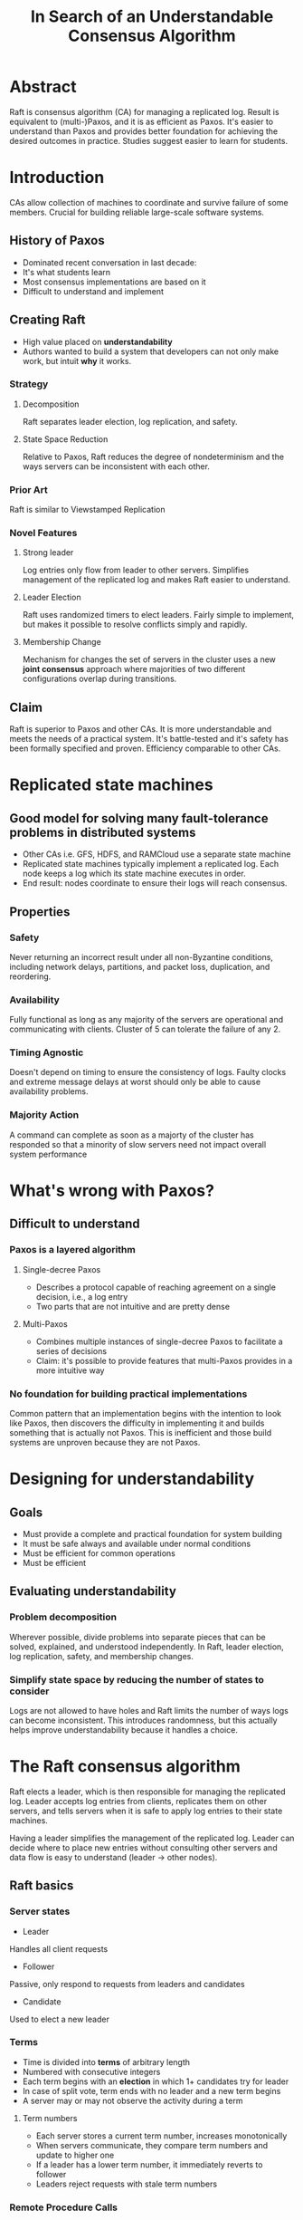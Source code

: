 #+TITLE: In Search of an Understandable Consensus Algorithm
#+URL: usenix.org/system/files/conference/atc14/atc14-paper-ongaro.pdf
#+TAGS: raft consensus distributedsystems
#+YEAR: 2014

* Abstract
Raft is consensus algorithm (CA) for managing a replicated log. Result
is equivalent to (multi-)Paxos, and it is as efficient as Paxos. It's
easier to understand than Paxos and provides better foundation for
achieving the desired outcomes in practice. Studies suggest easier to
learn for students.
* Introduction
CAs allow collection of machines to coordinate and survive failure of
some members. Crucial for building reliable large-scale software
systems.
** History of Paxos
- Dominated recent conversation in last decade:
- It's what students learn
- Most consensus implementations are based on it
- Difficult to understand and implement
** Creating Raft
- High value placed on *understandability*
- Authors wanted to build a system that developers can not only make
  work, but intuit *why* it works.
*** Strategy
**** Decomposition
Raft separates leader election, log replication, and safety.
**** State Space Reduction
Relative to Paxos, Raft reduces the degree of nondeterminism and the
ways servers can be inconsistent with each other.
*** Prior Art
Raft is similar to Viewstamped Replication
*** Novel Features
**** Strong leader
Log entries only flow from leader to other servers. Simplifies
management of the replicated log and makes Raft easier to understand.
**** Leader Election
Raft uses randomized timers to elect leaders. Fairly simple to
implement, but makes it possible to resolve conflicts simply and
rapidly.
**** Membership Change
Mechanism for changes the set of servers in the cluster uses a new
*joint consensus* approach where majorities of two different
configurations overlap during transitions.
** Claim
Raft is superior to Paxos and other CAs. It is more understandable and
meets the needs of a practical system. It's battle-tested and it's
safety has been formally specified and proven. Efficiency comparable
to other CAs.
* Replicated state machines
** Good model for solving many fault-tolerance problems in distributed systems
- Other CAs i.e. GFS, HDFS, and RAMCloud use a separate state machine
- Replicated state machines typically implement a replicated log. Each node
  keeps a log which its state machine executes in order.
- End result: nodes coordinate to ensure their logs will reach
  consensus.
** Properties
*** Safety
Never returning an incorrect result under all non-Byzantine
conditions, including network delays, partitions, and packet loss,
duplication, and reordering.
*** Availability
Fully functional as long as any majority of the servers are
operational and communicating with clients. Cluster of 5 can tolerate
the failure of any 2.
*** Timing Agnostic
Doesn't depend on timing to ensure the consistency of logs. Faulty
clocks and extreme message delays at worst should only be able to
cause availability problems.
*** Majority Action
A command can complete as soon as a majorty of the cluster has
responded so that a minority of slow servers need not impact overall
system performance
* What's wrong with Paxos?
** Difficult to understand
*** Paxos is a layered algorithm
**** Single-decree Paxos
- Describes a protocol capable of reaching agreement on a single
  decision, i.e., a log entry
- Two parts that are not intuitive and are pretty dense
**** Multi-Paxos
- Combines multiple instances of single-decree Paxos to facilitate a
  series of decisions
- Claim: it's possible to provide features that multi-Paxos provides
  in a more intuitive way
*** No foundation for building practical implementations
Common pattern that an implementation begins with the intention to
look like Paxos, then discovers the difficulty in implementing it and
builds something that is actually not Paxos. This is inefficient and
those build systems are unproven because they are not Paxos.
* Designing for understandability
** Goals
- Must provide a complete and practical foundation for system building
- It must be safe always and available under normal conditions
- Must be efficient for common operations
- Must be efficient
** Evaluating understandability
*** Problem decomposition
Wherever possible, divide problems into separate pieces that can be
solved, explained, and understood independently. In Raft, leader
election, log replication, safety, and membership changes.
*** Simplify state space by reducing the number of states to consider
Logs are not allowed to have holes and Raft limits the number of ways
logs can become inconsistent. This introduces randomness, but this
actually helps improve understandability because it handles a choice.
* The Raft consensus algorithm
Raft elects a leader, which is then responsible for managing the
replicated log.  Leader accepts log entries from clients, replicates
them on other servers, and tells servers when it is safe to apply log
entries to their state machines.

Having a leader simplifies the management of the replicated
log. Leader can decide where to place new entries without consulting
other servers and data flow is easy to understand (leader -> other
nodes).
** Raft basics
*** Server states
- Leader
Handles all client requests
- Follower
Passive, only respond to requests from leaders and candidates
- Candidate
Used to elect a new leader
*** Terms
- Time is divided into *terms* of arbitrary length
- Numbered with consecutive integers
- Each term begins with an *election* in which 1+ candidates try for
  leader
- In case of split vote, term ends with no leader and a new term
  begins
- A server may or may not observe the activity during a term
**** Term numbers
- Each server stores a current term number, increases monotonically
- When servers communicate, they compare term numbers and update to
  higher one
- If a leader has a lower term number, it immediately reverts to
  follower
- Leaders reject requests with stale term numbers
*** Remote Procedure Calls
Raft only requires 2 RPCs
**** RequestVote
Initiated by candidates during elections
**** AppendEntries
Initiated by leaders to replicate log entries and to provide a form of
a heartbeat.

Servers retry RPCs if they do not receive a response in a timely
manner and issue RPCs in parallel for best performance.

In normal conditions, one follower and the rest are followers.
** Leader Election
- Servers begin as followers
- Remains a follewer as long as it receives valid RPCs from a leader or cand.
- Leaders send periodic heartbeats (AppendEntries RPCs with no entry)
- If a follower receives no communication over a period (election
  timeout), then a new election begions
*** Beginning an election
1. Follower increments term
2. Transitions to candidate
3. Votes for itself and issues RequestVote RPCs in parallel to other
   servers
**** Possible outcomes
***** Candidate wins the election
Must receive majority vote, then sends a heartbeat message to the
other servers
***** Another server becomes leader
If candidate receives a heartbeat with a term >= the candidate's term,
candidate reverts to follower status and recognizes new leader.
*** Period of time passes with no winner
If many servers are candidates at the same time, there can be a split
vote. In this case, each candidate times out and increments its term
and begins issuing RequestVote RPCs again. This can go on
indefinitely.

Raft uses randomized election timeouts (150-300ms) to ensure split
votes are rare and resolved quickly. This makes it so in most cases, a
single server will time out first, increment its term, and begin a new
election before the others ever time out.
** Log replication
- Clients send reqs to the leader which are to be executed by the
  servers' state machines
- The leader appends the command to its log, then issues AppendEntries
  RPCs to all other servers to replicate the entry.
- Once a majority have ACKed, the leader applies the entry to its state machine
  and relays the result to the client.
- If followers crash or run slowly, or network packets are lost,
  leader retries AppendEntries RPCs indefinitely
*** Log format
Each entry includes state machine command and the term number at the
time the command was received by the leader. Also includes an index to
identify its position in the log.
*** Committing log entries
The leader *commits* the log entry once a majority have received it.
** Safety
So far, the mechanisms described above don't guarantee that each state
machine executes exactly the same commands in the same order.

Example: a follower could miss a few log entries, become leader, then
overwrite entries.
*** Election restriction
In any leader-based CA, the leader must eventually store all of the
committed log entries.
**** Consensus algorithms that don't require leader to have an up to date log
So they also contain algorithms that allow leaders to identify missing
entries.  This results in extra mechanism and complexity.
**** Log entry flow
Raft guarantees that leaders have all committed entries on their log,
so *log entries only are go from leader to followers*.

Leaders never overwrite their log entries.

Prevents a candidate from becoming leader unless has all
entries. Candidate must contact a majority of nodes, which means that
every committed entry exists somewhere in that majority of nodes.
**** RequestVote RPC
The requeste includes info about the candidate's log, and the voter
denies it if its own log is more up-to-date.
***** "up-to-date"
Raft compares the index and term of the last entries. Whichever has
the higher term is more up-to-date. If they have the same term,
whichever is longer is more up-to-date.
*** Committing entries from previous terms
Leader knows an entry is commited once the entry is stored on a
majority of nodes.
**** An edge case
There exists a situation where an old log entry is stored on a
majority of servers and can be overwritten by a new leader. (Fig 8).

If a leader server crashes when it has the entries on its log but has
not committed, a new leader takes over. Then imagine that the first
leader is re-elected and tries to continue the prior replication. This
entry has been committed to a majority of servers, but it is not
committed.
**** Counting replicas
The process in which the leader counts followers that have committed
an entry.

***** Restriction on how leaders commit entries
Solves the above problem by never commits log entries from previous
terms by counting replicas. Only log entries from the leader's current
term are committed by counting replicas. Ahh, this makes sense. You
can guarantee that a leader is up-to-date for a term, so only allow
them to commit changes within that term.

Once an entry from the current term has been committed in this way,
then all prior entries are committed indirectly because of the Log
Matching Property. There are some situations where a leader could
safely conclude that an older log entry is committed (for example, if
that entry is stored on every server), but Raft takes a more
conservative approach for simplicity.

This provides some understandability. Other CAs require that when a
leader rewrites an entry from a prior term, it must renumber that
entry with its term number. Raft instead just restricts leaders to
only committing entries with their term number. Much simpler.

Makes it easier to reason about entries since they always have the
same term number across *time* and *logs*. In addition, new leaders
send fewer log entries from previous terms than in other CAs. Other
CAs have to more redundant log entries to be renumbered
before they can be committed.
*** Safety argument
leader completeness property ::

Consider a leader of term T who commits an entry, but is not stored by
some future leader. Consider the smallest term U > T whose leader does
not store the entry.

1. The committed entry must have been absent from leader U's log at
   the time of election (leaders nover delete or overwrite entries).
2. Leader T replicated the entry on a majority of the cluster, and
   leader U received votes from a majority of the cluster. Therefore
   at least on eserver both accepted the entry from leader T and voted
   for leader U.
3. The voter must have accepted the entry from leader T before voting
   for leader U otherwise it would have rejected the AppendEntries
   request from leader T.
4. The voter still stored the entry when it voted for leader U, since
   every new leader contained the entry, leaders never remove entries,
   but followers only do if they conflict with the leader.
5. The voter granted a vote to leader U, so it follows that leader U's
   log is at least as up-to-date as the voters'.
6. So, if the voter and leader U shared the same log term, then leader
   U's log must have been as long as the voter's. So it's log
   contained every entry in the voters' log. Contradiction: the
   voter's log contained the committed entry and leader U was assumed
   not to.
7. Otherwise leader U's log would have been longer than the
   voter's. It had to be larger than T, because the voter's last log
   term was at least T (because it has the committed early entry from
   term T). The first leader must have contained the committed entry
   in its log. By Log Matching Property, leader U's log must contain
   the committed entry, which is a contradiction.
8. Leaders of all terms > T must contain all entries from term T that
   are committed in term T.
9. Log Matching Property guarantees that future leaders will also
   contain entries that are committed indirectly.
*** Follower and candidate crashes
RPCs to the node will fail. Raft retries indefinitely. It's fine if
it's run multiple times, because Raft RPCs are idempotent (multiple
identical requests has the same effect as making a single request).

Ex: node receives an entry it has already committed, but hasn't
responded. When it gets the same AppendEntries RPC, it will simply
ignore the entry. Question: Does it send a confirmation to the leader?
*** Timing and availability
The system must not produce incorrect results just because something
happened more quickly or slowly than expected.
**** Leader election and timing
Timing is most critical for leader election because leaders commit
entries.
Requirement: broadcastTime << electionTimeout << MTBF

broadcastTime :: average time takes a server to send RPCs in parallel
to every server and receive their responses
electionTimeout :: how long a follower waits without receiving an
AppendEntries RPC before switching to a candidate
MTBF :: average time between failures for a single server

broadcastTime should be an order of magnitude less than
electionTimeout so that leaders can reilably send heartbeat messages
required to keep followers from starting elections. electionTimeout
should be a few order of magnitudes less than MTBF so that the system
makes steady progress. When the leader crashes, the system will be
unavailable for the ~the electionTimeout.
* Cluster membership changes
** Clusters sometimes need to be configured
- Could take down one node...
- Or the whole cluster (but that's major downtime)
- Manual steps risk operator error

Raft automates configuration changes. It must never be possible for
two leaders to be elected for the same term.

It isn't possible to atomically switch all the servers at once, so it
may fragment during the transition.
** Two-phase approach
1. Switch to joint consensus
- Log entries are replicated to all servers in both configurations
- Any server from either config may serve as leader
- Agreement (for elections and entry commitments) requires sepaprate
  majorities from both the old and the new configs
2. TODO
* Implementation and evaluation
** Understandability
Studied students in Advanced Operating Systems course at Stanford.
and a Distributed Computing coures and UCB. Raft lecture covered this
paper, Paxos lecture covered enough te create an equivalent replicated
state machine.

Even though evaluation favored Paxos (some students had prior
familiarity), Raft did better.
** Correctness
Proofs available in the other Raft paper
** Performance
Most important in any CA is when a leader needs to replicate new
entries. Raft uses minimal number of messages one round-trip from the
leader to half of the ter.
* Questions
** 1. (answered) When there's a split vote, how is that broadcast to candidates?
It's not! In the case that there's a split vote, neither candidate
becomes the leader and a new election begins.
** 2. (answered) At what exact point is an entry committed in a leader's server?
When the last AppendEntry RPC succeeds, that is, when a majority of
followers confirm that they've commited the entry. Can't be any
earlier because that's premature, can't be any later because imagine
what it would imply if the leader died before it commited the
entry. Then the followers would be ahead of the leader. Ah! That's no good.
** 3. The safety argument. I don't entirely understand it.
** 4. (answered) Figure 8. What do authors mean by entries that are committed indirectly?
Once the most entry is commited by counting replicas, the prior
entries are commited indirectly, because of the log matching property:

"If two entries in different logs have the same index and term, then
the logs are identical in all preceding entries"
** 5. (answered) If a follower crashes after it's committed an entry but before it
  sends confirmation, does it send confirmation after it's back up?
No. Once it's alive again, it will receive later AppendEntry RPCs from the
leader and then just converge on the leader's state.
** 6. Empty AppendEntries RPCs as a way to keep leader alive?
** 7. Why exactly is it unsafe to update the cluster? How could that lead
  to two leaders? (revisiting this, I don't understand this question anymore)
